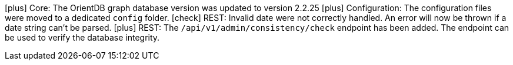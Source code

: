 icon:plus[] Core: The OrientDB graph database version was updated to version 2.2.25
icon:plus[] Configuration: The configuration files were moved to a dedicated `config` folder.
icon:check[] REST: Invalid date were not correctly handled. An error will now be thrown if a date string can't be parsed.
icon:plus[] REST: The `/api/v1/admin/consistency/check` endpoint has been added. The endpoint can be used to verify the database integrity.
